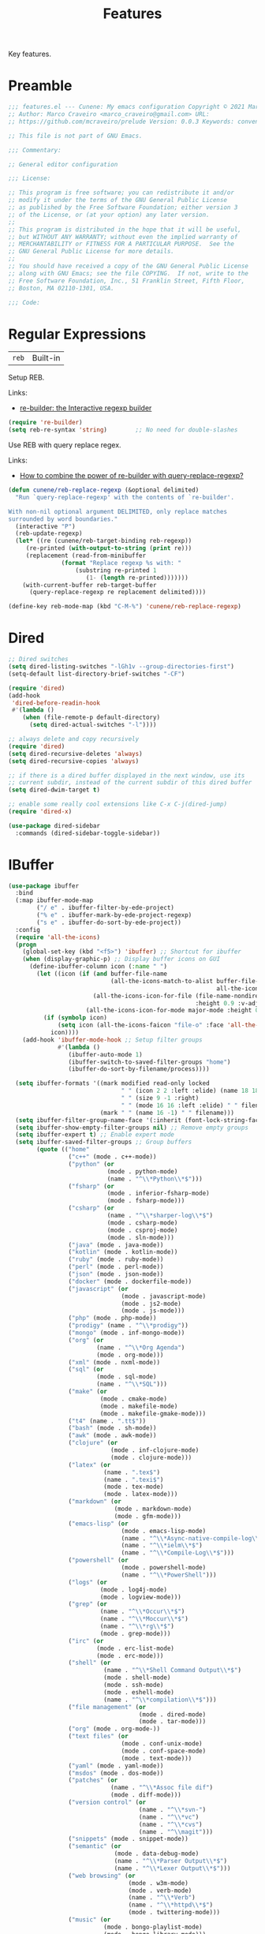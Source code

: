 :properties:
:id: 341DBB81-FE17-7064-5BC3-9A139E1FF48F
:end:
#+title: Features
#+author: Marco Craveiro
#+options: <:nil c:nil todo:nil ^:nil d:nil date:nil author:nil toc:nil html-postamble:nil

Key features.

* Preamble

#+begin_src emacs-lisp
;;; features.el --- Cunene: My emacs configuration Copyright © 2021 Marco Craveiro
;; Author: Marco Craveiro <marco_craveiro@gmail.com> URL:
;; https://github.com/mcraveiro/prelude Version: 0.0.3 Keywords: convenience

;; This file is not part of GNU Emacs.

;;; Commentary:

;; General editor configuration

;;; License:

;; This program is free software; you can redistribute it and/or
;; modify it under the terms of the GNU General Public License
;; as published by the Free Software Foundation; either version 3
;; of the License, or (at your option) any later version.
;;
;; This program is distributed in the hope that it will be useful,
;; but WITHOUT ANY WARRANTY; without even the implied warranty of
;; MERCHANTABILITY or FITNESS FOR A PARTICULAR PURPOSE.  See the
;; GNU General Public License for more details.
;;
;; You should have received a copy of the GNU General Public License
;; along with GNU Emacs; see the file COPYING.  If not, write to the
;; Free Software Foundation, Inc., 51 Franklin Street, Fifth Floor,
;; Boston, MA 02110-1301, USA.

;;; Code:
#+end_src

* Regular Expressions

| =reb= | Built-in |

Setup REB.

Links:

- [[https://www.masteringemacs.org/article/re-builder-interactive-regexp-builder][re-builder: the Interactive regexp builder]]

#+begin_src emacs-lisp
(require 're-builder)
(setq reb-re-syntax 'string)        ;; No need for double-slashes
#+end_src

Use REB with query replace regex.

Links:

- [[https://www.reddit.com/r/emacs/comments/mxqm4u/how_to_combine_the_power_of_rebuilder_with/gvsbbid/][How to combine the power of re-builder with query-replace-regexp?]]

#+begin_src emacs-lisp
(defun cunene/reb-replace-regexp (&optional delimited)
  "Run `query-replace-regexp' with the contents of `re-builder'.

With non-nil optional argument DELIMITED, only replace matches
surrounded by word boundaries."
  (interactive "P")
  (reb-update-regexp)
  (let* ((re (cunene/reb-target-binding reb-regexp))
     (re-printed (with-output-to-string (print re)))
     (replacement (read-from-minibuffer
               (format "Replace regexp %s with: "
                   (substring re-printed 1
                      (1- (length re-printed)))))))
    (with-current-buffer reb-target-buffer
      (query-replace-regexp re replacement delimited))))

(define-key reb-mode-map (kbd "C-M-%") 'cunene/reb-replace-regexp)
#+end_src

* Dired

#+begin_src emacs-lisp
;; Dired switches
(setq dired-listing-switches "-lGh1v --group-directories-first")
(setq-default list-directory-brief-switches "-CF")

(require 'dired)
(add-hook
 'dired-before-readin-hook
 #'(lambda ()
    (when (file-remote-p default-directory)
      (setq dired-actual-switches "-l"))))

;; always delete and copy recursively
(require 'dired)
(setq dired-recursive-deletes 'always)
(setq dired-recursive-copies 'always)

;; if there is a dired buffer displayed in the next window, use its
;; current subdir, instead of the current subdir of this dired buffer
(setq dired-dwim-target t)

;; enable some really cool extensions like C-x C-j(dired-jump)
(require 'dired-x)

(use-package dired-sidebar
  :commands (dired-sidebar-toggle-sidebar))
#+end_src

* IBuffer

#+begin_src emacs-lisp
(use-package ibuffer
  :bind
  (:map ibuffer-mode-map
        ("/ e" . ibuffer-filter-by-ede-project)
        ("% e" . ibuffer-mark-by-ede-project-regexp)
        ("s e" . ibuffer-do-sort-by-ede-project))
  :config
  (require 'all-the-icons)
  (progn
    (global-set-key (kbd "<f5>") 'ibuffer) ;; Shortcut for ibuffer
    (when (display-graphic-p) ;; Display buffer icons on GUI
      (define-ibuffer-column icon (:name " ")
        (let ((icon (if (and buffer-file-name
                             (all-the-icons-match-to-alist buffer-file-name
                                                           all-the-icons-regexp-icon-alist))
                        (all-the-icons-icon-for-file (file-name-nondirectory buffer-file-name)
                                                     :height 0.9 :v-adjust -0.05)
                      (all-the-icons-icon-for-mode major-mode :height 0.9 :v-adjust -0.05))))
          (if (symbolp icon)
              (setq icon (all-the-icons-faicon "file-o" :face 'all-the-icons-dsilver :height 0.9 :v-adjust -0.05))
            icon))))
    (add-hook 'ibuffer-mode-hook ;; Setup filter groups
              #'(lambda ()
                 (ibuffer-auto-mode 1)
                 (ibuffer-switch-to-saved-filter-groups "home")
                 (ibuffer-do-sort-by-filename/process))))

  (setq ibuffer-formats '((mark modified read-only locked
                                " " (icon 2 2 :left :elide) (name 18 18 :left :elide)
                                " " (size 9 -1 :right)
                                " " (mode 16 16 :left :elide) " " filename-and-process)
                          (mark " " (name 16 -1) " " filename)))
  (setq ibuffer-filter-group-name-face '(:inherit (font-lock-string-face bold)))
  (setq ibuffer-show-empty-filter-groups nil) ;; Remove empty groups
  (setq ibuffer-expert t) ;; Enable expert mode
  (setq ibuffer-saved-filter-groups ;; Group buffers
        (quote (("home"
                 ("c++" (mode . c++-mode))
                 ("python" (or
                            (mode . python-mode)
                            (name . "^\\*Python\\*$")))
                 ("fsharp" (or
                            (mode . inferior-fsharp-mode)
                            (mode . fsharp-mode)))
                 ("csharp" (or
                            (name . "^\\*sharper-log\\*$")
                            (mode . csharp-mode)
                            (mode . csproj-mode)
                            (mode . sln-mode)))
                 ("java" (mode . java-mode))
                 ("kotlin" (mode . kotlin-mode))
                 ("ruby" (mode . ruby-mode))
                 ("perl" (mode . perl-mode))
                 ("json" (mode . json-mode))
                 ("docker" (mode . dockerfile-mode))
                 ("javascript" (or
                                (mode . javascript-mode)
                                (mode . js2-mode)
                                (mode . js-mode)))
                 ("php" (mode . php-mode))
                 ("prodigy" (name . "^\\*prodigy"))
                 ("mongo" (mode . inf-mongo-mode))
                 ("org" (or
                         (name . "^\\*Org Agenda")
                         (mode . org-mode)))
                 ("xml" (mode . nxml-mode))
                 ("sql" (or
                         (mode . sql-mode)
                         (name . "^\\*SQL")))
                 ("make" (or
                          (mode . cmake-mode)
                          (mode . makefile-mode)
                          (mode . makefile-gmake-mode)))
                 ("t4" (name . ".tt$"))
                 ("bash" (mode . sh-mode))
                 ("awk" (mode . awk-mode))
                 ("clojure" (or
                             (mode . inf-clojure-mode)
                             (mode . clojure-mode)))
                 ("latex" (or
                           (name . ".tex$")
                           (name . ".texi$")
                           (mode . tex-mode)
                           (mode . latex-mode)))
                 ("markdown" (or
                              (mode . markdown-mode)
                              (mode . gfm-mode)))
                 ("emacs-lisp" (or
                                (mode . emacs-lisp-mode)
                                (name . "^\\*Async-native-compile-log\\*$")
                                (name . "^\\*ielm\\*$")
                                (name . "^\\*Compile-Log\\*$")))
                 ("powershell" (or
                                (mode . powershell-mode)
                                (name . "^\\*PowerShell")))
                 ("logs" (or
                          (mode . log4j-mode)
                          (mode . logview-mode)))
                 ("grep" (or
                          (name . "^\\*Occur\\*$")
                          (name . "^\\*Moccur\\*$")
                          (name . "^\\*rg\\*$")
                          (mode . grep-mode)))
                 ("irc" (or
                         (mode . erc-list-mode)
                         (mode . erc-mode)))
                 ("shell" (or
                           (name . "^\\*Shell Command Output\\*$")
                           (mode . shell-mode)
                           (mode . ssh-mode)
                           (mode . eshell-mode)
                           (name . "^\\*compilation\\*$")))
                 ("file management" (or
                                     (mode . dired-mode)
                                     (mode . tar-mode)))
                 ("org" (mode . org-mode-))
                 ("text files" (or
                                (mode . conf-unix-mode)
                                (mode . conf-space-mode)
                                (mode . text-mode)))
                 ("yaml" (mode . yaml-mode))
                 ("msdos" (mode . dos-mode))
                 ("patches" (or
                             (name . "^\\*Assoc file dif")
                             (mode . diff-mode)))
                 ("version control" (or
                                     (name . "^\\*svn-")
                                     (name . "^\\*vc")
                                     (name . "^\\*cvs")
                                     (name . "^\\magit")))
                 ("snippets" (mode . snippet-mode))
                 ("semantic" (or
                              (mode . data-debug-mode)
                              (name . "^\\*Parser Output\\*$")
                              (name . "^\\*Lexer Output\\*$")))
                 ("web browsing" (or
                                  (mode . w3m-mode)
                                  (mode . verb-mode)
                                  (name . "^\\*Verb")
                                  (name . "^\\*httpd\\*$")
                                  (mode . twittering-mode)))
                 ("music" (or
                           (mode . bongo-playlist-mode)
                           (mode . bongo-library-mode)))
                 ("mail" (or
                          (mode . gnus-group-mode)
                          (mode . gnus-summary-mode)
                          (mode . gnus-article-mode)
                          (name . "^\\*imap log\\*$")
                          (name . "^\\*gnus trace\\*$")
                          (name . "^\\*nnimap imap.")))
                 ("web development" (or
                                     (mode . html-mode)
                                     (mode . css-mode)))
                 ("documentation" (or
                                   (mode . Info-mode)
                                   (mode . apropos-mode)
                                   (mode . woman-mode)
                                   (mode . helpful-mode)
                                   (mode . help-mode)
                                   (mode . Man-mode)))
                 ("lsp" (or
                          (name . "^\\*clangd")
                          (name . "^\\*company-")
                          (name . "^\\*omnisharp")
                          (name . "^\\*Ilist")
                          (name . "^\\*lsp")))
                 ("system" (or
                            (name . "^\\*Packages\\*$")
                            (name . "^\\*helm M-x\\*$")
                            (name . "^\\*helm mini\\*$")
                            (name . "^\\*helm projectile\\*$")
                            (name . "^\\*RTags Log\\*$")
                            (name . "^\\**RTags Diagnostics\\*$")
                            (name . "^\\*tramp")
                            (name . "^\\**input/output of")
                            (name . "^\\**threads of")
                            (name . "^\\**breakpoints of")
                            (name . "^\\**Flycheck")
                            (name . "^\\*Flymake Log\\*$")
                            (name . "^\\**sx-search-result*")
                            (name . "^\\**gud-dogen.knit")
                            (name . "^\\**Warnings*")
                            (name . "^\\*debug tramp")
                            (name . "^\\*Proced log\\*$")
                            (name . "^\\*Ediff Registry\\*$")
                            (name . "^\\*Bookmark List\\*$")
                            (name . "^\\*RE-Builder\\*$")
                            (name . "^\\*Kill Ring\\*$")
                            (name . "^\\*Calendar\\*$")
                            (name . "^\\*icalendar-errors\\*$")
                            (name . "^\\*Proced\\*$")
                            (name . "^\\*WoMan-Log\\*$")
                            (name . "^\\*Apropos\\*$")
                            (name . "^\\*Completions\\*$")
                            (name . "^\\*Help\\*$")
                            (name . "^\\*helpful")
                            (name . "^\\*Dired log\\*$")
                            (name . "^\\*scratch\\*$")
                            (name . "^\\*gnuplot\\*$")
                            (name . "^\\*Flycheck errors\\*$")
                            (name . "^\\*compdb:")
                            (name . "^\\*Backtrace\\*$")
                            (name . "^\\*dashboard\\*$")
                            (name . "^\\*timer-list\\*$")
                            (name . "^\\*Messages\\*$")))
                 ("Treemacs" (or
                              (name . "^Treemacs Update")
                              (name . "^\\*nnimap imap.")))
                 )))))
#+end_src

** Buffers and Windows

| =desktop=   | Built-in                                 |
| =shackle=   | https://github.com/wasamasa/shackle      |
| =windswap=  | https://github.com/purcell/windswap      |
| =windmove=  | Built-in                                 |
| =winner=    | Built-in                                 |
| =framemove= | https://github.com/emacsmirror/framemove |

Bind keys to manage windows and buffers that are more popular.

#+begin_src emacs-lisp
(global-set-key (kbd "s-w") #'delete-window)
(global-set-key (kbd "s-W") #'kill-this-buffer)
#+end_src

Save and restore Emacs status, including buffers, point and window
configurations.

#+begin_src emacs-lisp
;; could not get it to work via use-package; commands did not kick-in
;; and kept trying to reload from elpa.
(require 'desktop)
(desktop-save-mode 1)
(setq history-length 250
      desktop-base-file-name (cunene/cache-concat "desktop/desktop")
      desktop-base-lock-name (cunene/cache-concat "desktop/desktop.lock")
      desktop-restore-eager 4
      desktop-restore-forces-onscreen nil
      desktop-restore-frames t)

(setq desktop-globals-to-save
      (append '((extended-command-history . 30)
                (file-name-history        . 100)
                (grep-history             . 30)
                (compile-history          . 30)
                (minibuffer-history       . 50)
                (query-replace-history    . 60)
                (read-expression-history  . 60)
                (regexp-history           . 60)
                (regexp-search-ring       . 20)
                (search-ring              . 20)
                (kill-ring                . 20)
                (shell-command-history    . 50)
                register-alist)))

;; run a desktop save periodically.
(run-with-timer 300 300
                (lambda () (desktop-save-in-desktop-dir)
                  (savehist-save)
                  (message nil)) ; clear the "Desktop saved in..." message
)

(defun cunene/emacs-process-p (pid)
  "If pid is the process ID of an emacs process, return t, else nil.
Also returns nil if pid is nil."
  (when pid
    (let ((attributes (process-attributes pid)) (cmd))
      (dolist (attr attributes)
        (if (string= "comm" (car attr))
            (setq cmd (cdr attr))))
      (if (and cmd (or (string= "emacs" cmd) (string= "emacs.exe" cmd))) t))))

(defadvice desktop-owner (after pry-from-cold-dead-hands activate)
  "Don't allow dead emacsen to own the desktop file."
  (when (not (cunene/emacs-process-p ad-return-value))
    (setq ad-return-value nil)))

(use-package windswap
  :demand
  :bind
  (("<f6> <down>" . windswap-down)
   ("<f6> <up>" . windswap-up)
   ("<f6> <left>" . windswap-left)
   ("<f6> <right>" . windswap-right)))
#+end_src

Window management.

#+begin_quote
=shackle= gives you the means to put an end to popped up buffers not behaving
they way you'd like them to. By setting up simple rules you can for instance
make Emacs always select help buffers for you or make everything reuse your
currently selected window.

--- Vasilij Schneidermann
#+end_quote

#+begin_src emacs-lisp
;; Enforce rules for popups
;; (use-package shackle
;;   :hook (after-init . shackle-mode)
;;   :init
;;   (setq shackle-default-size 0.4
;;         shackle-default-alignment 'below
;;         shackle-default-rule nil
;;         shackle-select-reused-windows t
;;         shackle-rules
;;         '((("*Help*" "*Apropos*") :select t :size 0.3 :align 'below :autoclose t)
;;           (compilation-mode :select t :size 0.3 :align 'below :autoclose t)
;;           (comint-mode :select t :size 0.4 :align 'below :autoclose t)
;;           ("*Completions*" :size 0.3 :align 'below :autoclose t)
;;           ("*Pp Eval Output*" :size 15 :align 'below :autoclose t)
;;           ("*Backtrace*" :select t :size 15 :align 'below)
;;           (("*Warnings*" "*Messages*") :size 0.3 :align 'below :autoclose t)
;;           ("^\\*.*Shell Command.*\\*$" :regexp t :size 0.3 :align 'below :autoclose t)
;;           ("\\*[Wo]*Man.*\\*" :regexp t :select t :align 'below :autoclose t)
;;           ("*Calendar*" :select t :size 0.3 :align 'below)
;;           (("*shell*" "*eshell*" "*ielm*") :popup t :size 0.3 :align 'below)
;;           ("^\\*vc-.*\\*$" :regexp t :size 0.3 :align 'below :autoclose t)
;;           ("*gud-debug*" :select t :size 0.4 :align 'below :autoclose t)
;;           ("\\*ivy-occur .*\\*" :regexp t :select t :size 0.3 :align 'below)
;;           (" *undo-tree*" :select t)
;;           ("*quickrun*" :select t :size 15 :align 'below)
;;           ("*tldr*" :size 0.4 :align 'below :autoclose t)
;;           ("*Finder*" :select t :size 0.3 :align 'below :autoclose t)
;;           ("^\\*macro expansion\\**" :regexp t :size 0.4 :align 'below)
;;           ("^\\*elfeed-entry" :regexp t :size 0.7 :align 'below :autoclose t)
;;           (" *Install vterm* " :size 0.35 :same t :align 'below)
;;           (("*Paradox Report*" "*package update results*") :size 0.2 :align 'below :autoclose t)
;;           ("*Package-Lint*" :size 0.4 :align 'below :autoclose t)
;;           ("*How Do You*" :select t :size 0.5 :align 'below :autoclose t)

;;           ((youdao-dictionary-mode osx-dictionary-mode fanyi-mode) :select t :size 0.5 :align 'below :autoclose t)

;;           (("*Org Agenda*" " *Agenda Commands*" " *Org todo*" "*Org Dashboard*" "*Org Select*")
;;            :select t :size 0.1 :align 'below :autoclose t)
;;           (("\\*Capture\\*" "^CAPTURE-.*\\.org*") :regexp t :select t :size 0.3 :align 'below :autoclose t)

;;           ("*ert*" :size 15 :align 'below :autoclose t)
;;           (overseer-buffer-mode :size 15 :align 'below :autoclose t)

;;           (" *Flycheck checkers*" :select t :size 0.3 :align 'below :autoclose t)
;;           ((flycheck-error-list-mode flymake-diagnostics-buffer-mode)
;;            :select t :size 0.25 :align 'below :autoclose t)

;;           (("*lsp-help*" "*lsp session*") :size 0.3 :align 'below :autoclose t)
;;           ("*DAP Templates*" :select t :size 0.4 :align 'below :autoclose t)
;;           (dap-server-log-mode :size 15 :align 'below :autoclose t)
;;           ("*rustfmt*" :select t :size 0.3 :align 'below :autoclose t)
;;           ((rustic-compilation-mode rustic-cargo-clippy-mode rustic-cargo-outdated-mode rustic-cargo-test-mode)
;;            :select t :size 0.3 :align 'below :autoclose t)

;;           (profiler-report-mode :select t :size 0.5 :align 'below)
;;           ("*ELP Profiling Restuls*" :select t :size 0.5 :align 'below)

;;           ((inferior-python-mode inf-ruby-mode swift-repl-mode) :size 0.4 :align 'below)
;;           ("*prolog*" :size 0.4 :align 'below)

;;           (("*Gofmt Errors*" "*Go Test*") :select t :size 0.3 :align 'below :autoclose t)
;;           (godoc-mode :select t :size 0.4 :align 'below :autoclose t)

;;           ((grep-mode occur-mode rg-mode deadgrep-mode ag-mode pt-mode) :select t :size 0.4 :align 'below)
;;           (Buffer-menu-mode :select t :size 0.5 :align 'below :autoclose t)
;;           (gnus-article-mode :select t :size 0.7 :align 'below :autoclose t)
;;           (helpful-mode :select t :size 0.3 :align 'below :autoclose t)
;;           (devdocs-mode :select t :size 0.4 :align 'below :autoclose t)
;;           ((process-menu-mode list-environment-mode cargo-process-mode) :select t :size 0.3 :align 'below)
;;           (("*docker-containers*" "*docker-images*" "*docker-networks*" "*docker-volumes*")
;;            :size 0.4 :align 'below :autoclose t)
;;           (bookmark-bmenu-mode :select t :size 0.4 :align 'below)
;;           (tabulated-list-mode :size 0.4 :align 'below :autclose t)))
;;   :config
;;   (with-no-warnings
;;     (defvar shackle--popup-window-list nil
;;       "All popup windows.")
;;     (defvar-local shackle--current-popup-window nil
;;       "Current popup window.")
;;     (put 'shackle--current-popup-window 'permanent-local t)

;;     (defun cunene/shackle-last-popup-buffer ()
;;       "View last popup buffer."
;;       (interactive)
;;       (ignore-errors
;;         (display-buffer shackle-last-buffer)))
;;     (bind-key "C-h z" #'cunene/shackle-last-popup-buffer)

;;     ;; Add keyword: `autoclose'
;;     (defun cunene/shackle-display-buffer-hack (fn buffer alist plist)
;;       (let ((window (funcall fn buffer alist plist)))
;;         (setq shackle--current-popup-window window)

;;         (when (plist-get plist :autoclose)
;;           (push (cons window buffer) shackle--popup-window-list))
;;         window))
;;     (advice-add #'shackle-display-buffer :around #'cunene/shackle-display-buffer-hack)

;;     (defun cunene/shackle-close-popup-window-hack (&rest _)
;;       "Close current popup window via `C-g'."
;;       (setq shackle--popup-window-list
;;             (cl-loop for (window . buffer) in shackle--popup-window-list
;;                      if (and (window-live-p window)
;;                              (equal (window-buffer window) buffer))
;;                      collect (cons window buffer)))
;;       ;; `C-g' can deactivate region
;;       (when (and (called-interactively-p 'interactive)
;;                  (not (region-active-p)))
;;         (if (one-window-p)
;;             (let ((window (selected-window)))
;;               (when (equal (buffer-local-value 'shackle--current-popup-window
;;                                                (window-buffer window))
;;                            window)
;;                 (winner-undo)))
;;           (let* ((window (caar shackle--popup-window-list))
;;                  (buffer (cdar shackle--popup-window-list))
;;                  (process (get-buffer-process buffer)))
;;             (when (and (window-live-p window)
;;                        (equal (window-buffer window) buffer))
;;               (when (process-live-p process)
;;                 (kill-process process))
;;               (delete-window window)
;;               (pop shackle--popup-window-list))))))

;;     (advice-add #'keyboard-quit :before #'cunene/shackle-close-popup-window-hack)

;;     ;; Compatible with org
;;     (advice-add #'org-switch-to-buffer-other-window
;;                 :override #'switch-to-buffer-other-window)))
#+end_src

Bind shorthands to move between windows.

#+begin_src emacs-lisp
(use-package windmove
  :ensure nil
  :bind
  (
   ("<f2> <left>" . windmove-left)
   ("<f2> <down>" . windmove-down)
   ("<f2> <up>" . windmove-up)
   ("<f2> <right>" . windmove-right)))

;; (require 'framemove)
;; (setq framemove-hook-into-windmove t)
#+end_src

Allow undo's and redo's with window configurations.

#+begin_quote
Winner mode is a global minor mode that records the changes in the window
configuration (i.e. how the frames are partitioned into windows) so that the
changes can be "undone" using the command =winner-undo=.

--- Ivar Rummelhoff
#+end_quote

#+begin_src emacs-lisp
(use-package winner
  :ensure nil
  :hook
  (after-init . winner-mode))
#+end_src

** Org

| =org=         | Built-in                               |
| =org-present= | https://github.com/rlister/org-present |
| =ox-tufte=    | https://github.com/dakrone/ox-tufte    |

This very file is organized with =org-mode=. Like Markdown, but with
superpowers.

#+begin_quote
Org mode is for keeping notes, maintaining TODO lists, planning projects, and
authoring documents with a fast and effective plain-text system.

--- Carsten Dominik
#+end_quote

#+begin_src emacs-lisp
(use-package org
  :ensure nil
  :bind
  (("C-c A" . org-agenda)
   ("C-c B" . org-switchb)
   ("C-c c" . org-capture)
   ("C-c l" . org-store-link))
  :hook
  (org-mode . auto-fill-mode)
  :config
  (setq org-startup-folded t)
  (setq org-adapt-indentation nil)
  (setq org-confirm-babel-evaluate nil)
  (setq org-cycle-separator-lines 0)
  (setq org-hide-leading-stars t)
  (setq org-highlight-latex-and-related '(latex))
  (setq org-descriptive-links t)
  (setq org-edit-src-content-indentation 0)
  (setq org-edit-src-persistent-message nil)
  (setq org-fontify-done-headline t)
  (setq org-fontify-quote-and-verse-blocks t)
  (setq org-fontify-whole-heading-line t)
  (setq org-return-follows-link t)
  (setq org-src-tab-acts-natively t)
  (setq org-src-window-setup 'current-window)
  (setq org-startup-truncated nil)
  (setq org-support-shift-select 'always)
  (setq org-adapt-indentation 'headline-data)
  (setq org-duration-format (quote h:mm))
  (setq org-fold-core-style 'overlays) ;; https://github.com/org-roam/org-roam/pull/2236
  (require 'ob-shell)
  (require 'org-indent)
  (add-to-list 'org-babel-load-languages '(shell . t))
  (modify-syntax-entry ?' "'" org-mode-syntax-table)
  (advice-add 'org-src--construct-edit-buffer-name :override #'cunene/org-src-buffer-name))

;; too slow on large files.
;; (use-package org-superstar
;;   :ensure t
;;   :hook (org-mode . org-superstar-mode))

;; (use-package org-sidebar
;;   :ensure t)

(use-package org-fancy-priorities
  :diminish
  :ensure t
  :hook (org-mode . org-fancy-priorities-mode)
  :config
  (setq org-fancy-priorities-list '("🅰" "🅱" "🅲" "🅳" "🅴")))

(use-package hl-todo
  :ensure t
  :bind (:map hl-todo-mode-map
              ("C-c o" . hl-todo-occur))
  :hook ((prog-mode org-mode) . cunene/hl-todo-init)
  :init
  (defun cunene/hl-todo-init ()
    (setq-local hl-todo-keyword-faces '(("TODO" . "#ff9977")
                                        ("DOING" . "#FF00BC")
                                        ("DONE" . "#44bc44")
                                        ("BLOCKED" . "#003366")
                                        ("FIXME"  . "#FF0000")
                                        ("DEBUG"  . "#A020F0")
                                        ("GOTCHA" . "#FF4500")
                                        ("STUB"   . "#1E90FF")
                                         ))
    (hl-todo-mode)))

(use-package citeproc)
(use-package citeproc-org :after org)
(use-package org-present :after org)
(use-package org-roam :after org)
(use-package org-roam-ui :after org-roam)

(defun cunene/occur-non-ascii ()
  "Find any non-ascii characters in the current buffer."
  (interactive)
  (occur "[^[:ascii:]]"))

;; export glossaries and acronyms.
(add-hook 'org-export-before-parsing-hook 'org-ref-acronyms-before-parsing)
(add-hook 'org-export-before-parsing-hook 'org-ref-glossary-before-parsing)

(setq org-latex-pdf-process
      '("latexmk -shell-escape -bibtex -pdf %f"))
(setq org-latex-listings t)
(setq bibtex-dialect 'biblatex)
(add-to-list 'org-latex-packages-alist '("" "listings"))
(add-to-list 'org-latex-packages-alist '("" "color"))
(setq org-highlight-latex-and-related nil)

;; add classic thesis
(add-to-list 'org-latex-classes
             '("scrreprt" "\\documentclass[11pt]{scrreprt}"
               ("\\part{%s}" . "\\part*{%s}")
               ("\\chapter{%s}" . "\\chapter*{%s}")
               ("\\section{%s}" . "\\section*{%s}")
               ("\\subsection{%s}" . "\\subsection*{%s}")
               ("\\subsubsection{%s}" . "\\subsubsection*{%s}")
               ("\\paragraph{%s}" . "\\paragraph*{%s}")
               ("\\subparagraph{%s}" . "\\subparagraph*{%s}")))
#+end_src

#+begin_src emacs-lisp
(defun cunene/org-cycle-parent (argument)
  "Go to the nearest parent heading and execute `org-cycle'.
ARGUMENT determines the visible heading."
  (interactive "p")
  (if (org-at-heading-p)
      (outline-up-heading argument)
    (org-previous-visible-heading argument))
  (org-cycle))

(defun cunene/org-show-next-heading-tidily ()
  "Show next entry, keeping other entries closed."
  (interactive)
  (if (save-excursion (end-of-line) (outline-invisible-p))
      (progn (org-show-entry) (outline-show-children))
    (outline-next-heading)
    (unless (and (bolp) (org-at-heading-p))
      (org-up-heading-safe)
      (outline-hide-subtree)
      (user-error "Boundary reached"))
    (org-overview)
    (org-reveal t)
    (org-show-entry)
    (outline-show-children)))

(defun cunene/org-show-previous-heading-tidily ()
  "Show previous entry, keeping other entries closed."
  (interactive)
  (let ((pos (point)))
    (outline-previous-heading)
    (unless (and (< (point) pos) (bolp) (org-at-heading-p))
      (goto-char pos)
      (outline-hide-subtree)
      (user-error "Boundary reached"))
    (org-overview)
    (org-reveal t)
    (org-show-entry)
    (outline-show-children)))

(defun cunene/org-src-buffer-name (name &rest _)
  "Simple buffer name.
!NAME is the name of the buffer."
  (format "*%s*" name))

(use-package org-agenda
  :ensure nil
  :bind ("C-c a" . org-agenda)
  :config
  (setq org-agenda-files (directory-files-recursively "~/Documents/org/" "\\.org$"))
  ;; (setq org-agenda-files '(
  ;;                          "~/Documents/org/work.org"
  ;;                          "~/Documents/org/reminder.org"
  ;;                         ))
  (setq org-agenda-start-with-log-mode t)
  (setq org-agenda-prefix-format
        '((agenda . " %i %-24:c%?-16t%-10e% s")
          (todo   . " %i %-24:c %-10e")
          (tags   . " %i %-24:c")
          (search . " %i %-24:c")))

  ;;https://www.philnewton.net/blog/how-i-get-work-done-with-emacs/
  (setq org-agenda-custom-commands
        '(("d" "Today's Tasks"
           ((agenda "" ((org-agenda-span 1)
                        (org-agenda-overriding-header "Today's Tasks")))))))
  ;; Formatting of time stamps in clock table.
  (setq org-time-clocksum-format
	(quote
	 (:hours "%d" :require-hours t :minutes ":%02d" :require-minutes t)))
  (setq org-duration-format (quote h:mm)))
#+end_src

* Treemacs

Issues:

- [[https://github.com/Alexander-Miller/treemacs/issues/846][#846: treemacs dired: unwanted indentation for directories]]

#+begin_src emacs-lisp
(use-package treemacs
  :defer t
  :init
  (with-eval-after-load 'winum
    (define-key winum-keymap (kbd "M-0") #'treemacs-select-window))
  :config
  (progn
    (setq treemacs-collapse-dirs                   (if treemacs-python-executable 3 0)
          treemacs-deferred-git-apply-delay        0.5
          treemacs-directory-name-transformer      #'identity
          treemacs-display-in-side-window          t
          treemacs-eldoc-display                   t
          treemacs-file-event-delay                5000
          treemacs-file-extension-regex            treemacs-last-period-regex-value
          treemacs-file-follow-delay               0.5
          treemacs-file-name-transformer           #'identity
          treemacs-follow-after-init               t
          treemacs-expand-after-init               t
          treemacs-git-command-pipe                ""
          treemacs-goto-tag-strategy               'refetch-index
          treemacs-indentation                     2
          treemacs-indentation-string              " "
          treemacs-is-never-other-window           nil
          treemacs-max-git-entries                 5000
          treemacs-missing-project-action          'ask
          treemacs-move-forward-on-expand          nil
          treemacs-no-png-images                   nil
          treemacs-no-delete-other-windows         t
          treemacs-project-follow-cleanup          nil
          treemacs-persist-file                    (cunene/cache-concat"treemacs/treemacs-persist")
          treemacs-position                        'left
          treemacs-read-string-input               'from-child-frame
          treemacs-recenter-distance               0.1
          treemacs-recenter-after-file-follow      t
          treemacs-recenter-after-tag-follow       nil
          treemacs-recenter-after-project-jump     'always
          treemacs-recenter-after-project-expand   'on-distance
          treemacs-litter-directories              '("/node_modules" "/.venv" "/.cask")
          treemacs-show-cursor                     nil
          treemacs-show-hidden-files               t
          treemacs-silent-filewatch                nil
          treemacs-silent-refresh                  nil
          treemacs-sorting                         'alphabetic-asc
          treemacs-select-when-already-in-treemacs 'move-back
          treemacs-space-between-root-nodes        t
          treemacs-tag-follow-cleanup              t
          treemacs-tag-follow-delay                1.5
          treemacs-user-mode-line-format           nil
          treemacs-user-header-line-format         nil
          treemacs-width                           45
          treemacs-width-is-initially-locked       t
          treemacs-text-scale                      -2
          treemacs-workspace-switch-cleanup        nil)

    ;; The default width and height of the icons is 22 pixels. If you are
    ;; using a Hi-DPI display, uncomment this to double the icon size.
    ;;(treemacs-resize-icons 44)

    (treemacs-follow-mode t)
    ;; (treemacs-tag-follow-mode nil)
    (treemacs-filewatch-mode t)
    (treemacs-fringe-indicator-mode 'always)

    (pcase (cons (not (null (executable-find "git")))
                 (not (null treemacs-python-executable)))
      (`(t . t)
       (treemacs-git-mode 'deferred))
      (`(t . _)
       (treemacs-git-mode 'simple)))

    (treemacs-hide-gitignored-files-mode nil))
  :bind
  (:map global-map
        ("M-0"       . treemacs-select-window)
        ("C-x t 1"   . treemacs-delete-other-windows)
        ("C-x t t"   . treemacs)
        ("C-x t B"   . treemacs-bookmark)
        ("C-x t C-t" . treemacs-find-file)
        ("C-x t M-t" . treemacs-find-tag)))

(use-package treemacs-evil
  :after (treemacs evil)
  :ensure t)

(use-package treemacs-projectile
  :after (treemacs projectile)
  :ensure t)

(use-package treemacs-icons-dired
  :after (treemacs dired)
  :ensure t
  :config (treemacs-icons-dired-mode))

(use-package treemacs-magit
  :after (treemacs magit)
  :ensure t)

(use-package treemacs-persp ;;treemacs-perspective if you use perspective.el vs. persp-mode
  :after (treemacs persp-mode) ;;or perspective vs. persp-mode
  :ensure t
  :config (treemacs-set-scope-type 'Perspectives))

(use-package treemacs-all-the-icons)
(treemacs-load-theme "all-the-icons")

(defun cunene/setup-tab-width-treemacs-dired (&rest _)
  "Set `tab-width' to 1, so tab characters don't ruin formatting."
  (setq tab-width 1))

(add-hook 'treemacs-mode-hook #'cunene/setup-tab-width-treemacs-dired)

(add-hook 'dired-mode-hook
          (lambda ()
            (setq-local tab-width 1)))
#+end_src

* Completion

#+begin_src emacs-lisp
(use-package vertico
  :init
  (vertico-mode)
  :config
  (setq vertico-resize t) ;; Grow and shrink the Vertico minibuffer
  (setq vertico-cycle t)) ;; enable cycling for `vertico-next' and `vertico-previous'.

;; from vendor directory.
(use-package vertico-quick
  :load-path cunene/vendor-packages
  :bind
  (:map vertico-map
        ("M-q" . vertico-quick-insert)
        ("C-q" . vertico-quick-exit)))

;; Use the `orderless' completion style. Additionally enable
;; `partial-completion' for file path expansion. `partial-completion' is
;; important for wildcard support. Multiple files can be opened at once
;; with `find-file' if you enter a wildcard. You may also give the
;; `initials' completion style a try.
(use-package orderless
  :config
  (setq
   completion-styles '(orderless)
   completion-category-defaults nil
   completion-category-overrides '((file (styles partial-completion)))))

;; A few more useful configurations...
(use-package emacs
  :init
  ;; Add prompt indicator to `completing-read-multiple'.
  ;; Alternatively try `consult-completing-read-multiple'.
  (defun cunene/crm-indicator (args)
    (cons (concat "[CRM] " (car args)) (cdr args)))
  (advice-add #'completing-read-multiple :filter-args #'cunene/crm-indicator)

  ;; Do not allow the cursor in the minibuffer prompt
  (setq minibuffer-prompt-properties
        '(read-only t cursor-intangible t face minibuffer-prompt))
  (add-hook 'minibuffer-setup-hook #'cursor-intangible-mode)

  ;; Emacs 28: Hide commands in M-x which do not work in the current mode.
  ;; Vertico commands are hidden in normal buffers.
  (setq read-extended-command-predicate
        #'command-completion-default-include-p)

  ;; Enable recursive minibuffers
  (setq enable-recursive-minibuffers t))

;; Enable richer annotations using the Marginalia package
(use-package marginalia
  ;; Either bind `marginalia-cycle` globally or only in the minibuffer
  :bind (("M-A" . marginalia-cycle)
         :map minibuffer-local-map
         ("M-A" . marginalia-cycle))

  ;; The :init configuration is always executed (Not lazy!)
  :init

  ;; Must be in the :init section of use-package such that the mode gets
  ;; enabled right away. Note that this forces loading the package.
  (marginalia-mode))

;; Use `consult-completion-in-region' if Vertico is enabled.
;; Otherwise use the default `completion--in-region' function.
(setq completion-in-region-function
      (lambda (&rest args)
        (apply (if vertico-mode
                   #'consult-completion-in-region
                 #'completion--in-region)
               args)))

;; (use-package completing-read-xref
;;   :load-path cunene/vendor-packages
;;   :commands (completing-read-xref-show-xrefs completing-read-xref-show-xrefs)
;;   :init (setq xref-show-definitions-function 'completing-read-xref-show-defs))
#+end_src

Company

#+begin_src emacs-lisp
(use-package company
  :config (add-hook 'prog-mode-hook 'company-mode))

(use-package company-posframe
  :init (company-posframe-mode 1)
  :config
  (setq company-idle-delay 0.3
        company-show-numbers t
        company-tooltip-align-annotations t
        company-async-timeout 15
        company-minimum-prefix-length 2
        company-dabbrev-downcase nil
        company-dabbrev-other-buffers t
        company-auto-complete nil
        company-dabbrev-code-other-buffers 'all
        company-dabbrev-code-everywhere t
        company-dabbrev-code-ignore-case t
        company-minimum-prefix-length 1
        company-transformers nil
        company-lsp-async t
        company-lsp-cache-candidates nil)

  :diminish)

(use-package company-box
  :config (setq company-box-icons-alist 'company-box-icons-all-the-icons)
  :hook (company-mode . company-box-mode))
#+end_src

* Undo

| =undo-tree= | https://gitlab.com/tsc25/undo-tree |

#+begin_src emacs-lisp
(defvar cunene/undo-tree-directory
  (cunene/cache-concat "undo")
  "Location of the undo-tree save files.")

(use-package undo-tree
  :diminish undo-tree-mode
  :config
  (setq
   undo-tree-visualizer-diff nil ;; causes problems with other buffers
   undo-tree-visualizer-timestamps nil
   undo-tree-enable-undo-in-region t
   undo-tree-visualizer-relative-timestamps nil
   undo-tree-history-directory-alist `((".*" . ,cunene/undo-tree-directory))
   undo-tree-auto-save-history t) ;; autosave the undo-tree history
   (global-undo-tree-mode 1))

(add-to-list 'display-buffer-alist
             '("*undo-tree"
               (display-buffer-reuse-window display-buffer-in-side-window)
               (side . right)
               (window-width . 0.15)
               (reusable-frames . nil)))
#+end_src

* Bookmarks

| bm | https://github.com/joodland/bm |

For the org-mode support, see:

- [[https://github.com/joodland/bm/issues/35][#35: Integrating bm with org-mode: expanding tree on jump]]

#+begin_src emacs-lisp
(use-package bm
  :demand t
  :init
  ;; restore on load (even before you require bm)
  (setq bm-restore-repository-on-load t)

  :config
  ;; Allow cross-buffer 'next'
  (setq bm-cycle-all-buffers t)

  ;; where to store persistant files
  (setq bm-repository-file (cunene/cache-concat "bm/bm-repository"))

  ;; show bookmark in fringe only.
  (setq bm-highlight-style 'bm-highlight-only-fringe)

  ;; save bookmarks
  (setq-default bm-buffer-persistence t)

  ;; Loading the repository from file when on start up.
  (add-hook 'after-init-hook 'bm-repository-load)

  ;; Saving bookmarks
  (add-hook 'kill-buffer-hook #'bm-buffer-save)

  ;; Saving the repository to file when on exit.
  ;; kill-buffer-hook is not called when Emacs is killed, so we
  ;; must save all bookmarks first.
  (add-hook 'kill-emacs-hook #'(lambda nil
                                 (bm-buffer-save-all)
                                 (bm-repository-save)))

  ;; The `after-save-hook' is not necessary to use to achieve persistence,
  ;; but it makes the bookmark data in repository more in sync with the file
  ;; state.
  (add-hook 'after-save-hook #'bm-buffer-save)

  ;; Restoring bookmarks
  (add-hook 'find-file-hooks #'bm-buffer-restore)
  (add-hook 'after-revert-hook #'bm-buffer-restore)

  ;; The `after-revert-hook' is not necessary to use to achieve persistence,
  ;; but it makes the bookmark data in repository more in sync with the file
  ;; state. This hook might cause trouble when using packages
  ;; that automatically reverts the buffer (like vc after a check-in).
  ;; This can easily be avoided if the package provides a hook that is
  ;; called before the buffer is reverted (like `vc-before-checkin-hook').
  ;; Then new bookmarks can be saved before the buffer is reverted.
  ;; Make sure bookmarks is saved before check-in (and revert-buffer)
  (add-hook 'vc-before-checkin-hook #'bm-buffer-save)

  :bind (("<f9>" . bm-toggle)
         ("S-<f9>" . bm-previous)
         ("C-<f9>" . bm-next)))

(defvar cunene/bm-after-goto-hook nil
  "Hook run after jumping to a bookmark in `bm-goto'.")

(add-hook 'cunene/bm-after-goto-hook 'org-bookmark-jump-unhide)

(defun cunene/bm-goto (bookmark)
  "Goto specified BOOKMARK."
  (if (bm-bookmarkp bookmark)
      (progn
        (if bm-goto-position
            (goto-char (max
                        ;; sometimes marker-position is before start of overlay
                        ;; marker is not updated when overlay hooks are called.
                        (overlay-start bookmark)
                        (marker-position (overlay-get bookmark 'position))))
          (goto-char (overlay-start bookmark)))
        (run-hooks 'cunene/bm-after-goto-hook)
        (setq bm-wrapped nil)           ; turn off wrapped state
        (if bm-recenter
            (recenter))
        (let ((annotation (overlay-get bookmark 'annotation)))
          (if annotation
              (message annotation)))
        (when  (overlay-get bookmark 'temporary-bookmark)
          (bm-bookmark-remove  bookmark)))
    (when (> bm-verbosity-level 0)
      (message "Bookmark not found."))))

(setq
 bookmark-default-file (cunene/cache-concat "bookmarks/bookmarks")
 bookmark-save-flag 1)
#+end_src

* Highlighting

| =beacon=  | https://github.com/Malabarba/beacon                                     |
| =hi-lock= | https://www.masteringemacs.org/article/highlighting-by-word-line-regexp |
| =dimmer=  | https://github.com/gonewest818/dimmer.el                                |

#+begin_src emacs-lisp
;; Highlight current line.
(add-hook 'ibuffer-mode-hook #'hl-line-mode)
(add-hook 'bongo-mode-hook #'hl-line-mode)
(add-hook 'occur-mode-hook #'hl-line-mode)
(add-hook 'svn-status-mode-hook #'hl-line-mode)
(add-hook 'dired-mode-hook #'hl-line-mode)
(add-hook 'grep-setup-hook #'hl-line-mode)
(add-hook 'compilation-mode-hook #'hl-line-mode)
(add-hook 'magit-mode-hook #'hl-line-mode)
(add-hook 'vc-git-log-view-mode-hook #'hl-line-mode)
(add-hook 'logview-mode-hook #'hl-line-mode)
(add-hook 'find-dired-mode-hook #'hl-line-mode)
(add-hook 'gnus-summary-mode-hook #'hl-line-mode)
(add-hook 'org-agenda-finalize-hook #'hl-line-mode)
(add-hook 'org-agenda-finalize-hook #'hl-line-mode)

;; Turn on local highlighting for list-buffers
(defadvice list-buffers (after highlight-line activate)
  (save-excursion
    (set-buffer "*Buffer List*")
    (hl-line-mode)))

(use-package beacon :init (beacon-mode 1))
(require 'hi-lock)

(defun cunene/unhighlight-symbol-at-point ()
  "Remove highlight of symbol at point."
  (interactive)
  (unhighlight-regexp (concat "\\_<" (thing-at-point 'symbol) "\\_>")))

;; Key bindings
(global-set-key (kbd "S-<f12>") 'cunene/unhighlight-symbol-at-point)
(global-set-key (kbd "<f12>") 'highlight-symbol-at-point)
(global-set-key (kbd "C-<f12>") 'highlight-symbol-next)
(global-set-key (kbd "M-<f12>") 'highlight-symbol-prev)

(use-package dimmer
  :custom (dimmer-fraction 0.3)
  :config (dimmer-mode))
#+end_src

* Search

| =consult=           | https://github.com/minad/consult             |
| =consult-flycheck=  | https://github.com/minad/consult-flycheck    |
| =consult-dir=       | https://github.com/karthink/consult-dir      |
| =engine-mode=       | https://github.com/hrs/engine-mode           |
| =anzu=              | https://github.com/emacsorphanage/anzu       |
| =consult-yasnippet= | https://github.com/mohkale/consult-yasnippet |

#+begin_src emacs-lisp
(use-package consult
  :bind (("C-x r x" . consult-register)
         ("C-x r b" . consult-bookmark)
         ("C-c k" . consult-kmacro)
         ("C-x M-:" . consult-complex-command)     ;; orig. repeat-complet-command
         ("C-x 4 b" . consult-buffer-other-window) ;; orig. switch-to-buffer-other-window
         ("C-x 5 b" . consult-buffer-other-frame)
         ("M-#" . consult-register-load)
         ("M-'" . consult-register-store)          ;; orig. abbrev-prefix-mark (unrelated)
         ("C-M-#" . consult-register)
         ("M-g o" . consult-outline)
         ("M-g h" . consult-org-heading)
         ("M-g a" . consult-org-agenda)
         ("M-g m" . consult-mark)
         ("C-x b" . consult-buffer)
         ("M-g g" . consult-goto-line)           ;; orig. goto-line
         ("M-g o" . consult-outline)
         ("M-g m" . consult-mark)
         ("M-g k" . consult-global-mark)
         ("M-g i" . consult-imenu)
         ("M-g I" . consult-project-imenu)
         ("M-g e" . consult-error)
         ;; M-s bindings (search-map)
         ("M-s f" . consult-find)
         ("M-s L" . consult-locate)
         ("M-s g" . consult-grep)
         ("M-s G" . consult-git-grep)
         ("M-s r" . consult-ripgrep)
         ("M-s l" . consult-line)
         ("M-s m" . consult-multi-occur)
         ("M-s k" . consult-keep-lines)
         ("M-s u" . consult-focus-lines)
         ;; Isearch integration
         ("M-g l" . consult-line)
         ("M-s m" . consult-multi-occur)
         ("C-x c o" . consult-multi-occur)
         ("C-x c SPC" . consult-mark)
         :map isearch-mode-map
         ("M-e" . consult-isearch)                 ;; orig. isearch-edit-string
         ("M-s e" . consult-isearch)               ;; orig. isearch-edit-string
         ("M-s l" . consult-line))
  :init
  (setq register-preview-delay 0
        register-preview-function #'consult-register-format)
  :config
  (setq consult-project-root-function #'projectile-project-root
        consult-narrow-key "<"))

(use-package consult-flycheck :after flycheck)

;; Consult directory navigation
(use-package consult-dir
  :bind (("C-x C-d" . consult-dir)
         :map vertico-map
         ("C-x C-d" . consult-dir)
         ("C-x C-j" . consult-dir-jump-file)))

(use-package consult-yasnippet)
(use-package engine-mode
  :config
  (engine-mode t)
  (defengine duckduckgo
    "https://duckduckgo.com/?q=%s"
    :keybinding "d")
  (defengine google
    "http://www.google.com/search?ie=utf-8&oe=utf-8&q=%s"
    :keybinding "g"))

(use-package google-this :config (google-this-mode 1))

(setq isearch-allow-scroll t
      isearch-wrap-pause 'no-ding)

(defadvice isearch-update (before my-isearch-reposite activate)
  (sit-for 0)
  (recenter 1))

;; anzu-mode enhances isearch & query-replace by showing total matches and
;; current match position
(use-package anzu
  :diminish anzu-mode
  :config (global-anzu-mode)
  :bind (("M-%" . anzu-query-replace)
         ("C-M-%" . anzu-query-replace-regexp)))
#+end_src

* Fonts

#+begin_src emacs-lisp
(use-package font-lock-ext
  :load-path cunene/vendor-packages)
#+end_src


* Snippets

#+begin_src emacs-lisp
(setq-default abbrev-mode 1)

(use-package yasnippet
  :hook (after-init . yas-global-mode)
  :diminish yas
  :bind
  (:map yas-minor-mode-map
        ("C-c & t" . yas-describe-tables)
        ("C-c & &" . org-mark-ring-goto)))

(use-package yasnippet-snippets :defer)
#+end_src

* Spell checking

#+begin_src emacs-lisp
(add-hook 'text-mode-hook 'flyspell-mode)
(add-hook 'prog-mode-hook 'flyspell-prog-mode)
#+end_src

* Thesaurus

#+begin_src emacs-lisp
(use-package define-word
  :config
  (setq define-word-default-service 'wordnik)
  (defun url-http-user-agent-string ()
  "User-Agent: Mozilla/5.0 (X11; Linux x86_64) AppleWebKit/537.36 (KHTML, like Gecko) Chrome/47.0.2526.80 Safari/537.36
"))

(defun cunene/define-word (&rest args)
  "Create a buffer for display word instead of using messages."
  (interactive)
  (let
      ((buffer (get-buffer-create "Define Word")))
    (set-buffer buffer)
    (erase-buffer)
    (set-buffer-major-mode buffer)
    (apply 'insert args)
    (display-buffer buffer)))

(setq define-word-displayfn-alist
      (cl-loop for (service . _) in define-word-services
               collect (cons service #'cunene/define-word)))
#+end_src

* Logs

| logview | https://github.com/doublep/logview |

#+begin_src emacs-lisp
(use-package logview
  :config
  (setq logview-cache-filename (cunene/cache-concat "logview/logview-cache.extmap"))
  (setq logview-additional-submodes
        '(
          ("dogen"
           (format . "TIMESTAMP [LEVEL] [NAME]")
           (levels . "SLF4J")
           (timestamp "ISO 8601 datetime + micros"))
          ("dotnet"
           (format . "LEVEL TIMESTAMP [THREAD] NAME IGNORED - MESSAGE")
           (levels . "SLF4J"))
          ))
#+end_src

* Workspaces

| eyebrowse | https://depp.brause.cc/eyebrowse |

#+begin_src emacs-lisp
(use-package eyebrowse
  :config
  (setq eyebrowse-new-workspace t)
  ;; also save side and slot windows configuration.
  (add-to-list 'window-persistent-parameters '(window-side . writable))
  (add-to-list 'window-persistent-parameters '(window-slot . writable))
  (eyebrowse-mode t))

;; example: (cunene/eyebrowse-create-config "proj: code")
(defun cunene/eyebrowse-create-config (name)
  (eyebrowse-create-window-config)
  (eyebrowse-rename-window-config
   (eyebrowse--get 'current-slot) name)
  )
#+end_src

* Switching

| ace-window | https://github.com/abo-abo/ace-window |

#+begin_src emacs-lisp
(use-package ace-window
  :config
  (setq aw-keys '(?a ?s ?d ?f ?g ?h ?j ?k ?l))
  (custom-set-faces
   '(aw-leading-char-face
     ((t (:inherit ace-jump-face-foreground :height 5.0)))))
  :bind
  ("M-o" . ace-window))

;; Window switching. (C-x o goes to the next window)
(global-set-key (kbd "C-x O") (lambda ()
                                (interactive)
                                (other-window -1))) ;; back one
#+end_src

* Diffing

| =ztree=         | https://github.com/fourier/ztree                  |
| =diff-at-point= | https://gitlab.com/ideasman42/emacs-diff-at-point |

#+begin_quote
ztree-diff

ztree-diff is a directory-diff tool for Emacs inspired by commercial tools like
Beyond Compare or Araxis Merge. It supports showing the difference between two
directories; calling Ediff for not matching files, copying between directories,
deleting file/directories, hiding/showing equal files/directories.
#+end_quote

#+begin_src emacs-lisp
(use-package ztree :ensure t)
(use-package diff-at-point :ensure t)

(add-hook
 'diff-mode-hook
 (lambda ()
   (define-key diff-mode-shared-map (kbd "<C-M-return>")
               'diff-at-point-goto-source-and-close)))

(add-hook
 'prog-mode-hook
 (lambda ()
   (define-key prog-mode-map (kbd "<C-M-return>")
               'diff-at-point-open-and-goto-hunk)))

;; ediff
(setq ediff-window-setup-function 'ediff-setup-windows-plain
      ediff-split-window-function 'split-window-horizontally
      ediff-diff-options "-w")

(defvar cunene/ediff-do-hexl-diff nil
  "variable used to store trigger for doing diff in hexl-mode")

(defadvice ediff-files-internal
  (around ediff-files-internal-for-binary-files activate)
  "catch the condition when the binary files differ the reason
for catching the error out here (when re-thrown from the inner
advice) is to let the stack continue to unwind before we start
the new diff otherwise some code in the middle of the stack
expects some output that isn't there and triggers an error"
  (let ((file-A (ad-get-arg 0))
        (file-B (ad-get-arg 1))
        cunene/ediff-do-hexl-diff)
    (condition-case err
        (progn
          ad-do-it)
      (error
       (if cunene/ediff-do-hexl-diff
           (let ((buf-A (find-file-noselect file-A))
                 (buf-B (find-file-noselect file-B)))
             (with-current-buffer buf-A
               (hexl-mode 1))
             (with-current-buffer buf-B
               (hexl-mode 1))
             (ediff-buffers buf-A buf-B))
         (error (error-message-string err)))))))

(defadvice ediff-setup-diff-regions
  (around ediff-setup-diff-regions-for-binary-files activate)
  "when binary files differ, set the variable "
  (condition-case err
      (progn
        ad-do-it)
    (error
     (setq cunene/ediff-do-hexl-diff
           (and (string-match-p "^Errors in diff output.  Diff output is in.*"
                                (error-message-string err))
                (string-match-p "^\\(Binary \\)?[fF]iles .* and .* differ"
                                (buffer-substring-no-properties
                                 (line-beginning-position)
                                 (line-end-position)))))
     (error (error-message-string err)))))
#+end_src

* IRC

#+begin_src emacs-lisp
(setq erc-join-buffer 'bury)
(add-hook 'erc-mode-hook (lambda () (erc-fill-mode nil)))
#+end_src

* Mastodon

#+begin_src emacs-lisp
(use-package mastodon
  :config
  (setq mastodon-active-user "MarcoCraveiro")
  (setq mastodon-instance-url "https://emacs.ch"))
#+end_src

* Postamble

#+begin_src emacs-lisp
;;; features.el ends here
#+end_src
